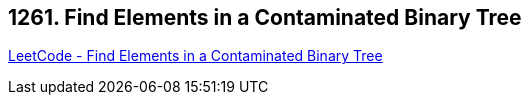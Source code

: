 == 1261. Find Elements in a Contaminated Binary Tree

https://leetcode.com/problems/find-elements-in-a-contaminated-binary-tree/[LeetCode - Find Elements in a Contaminated Binary Tree]

